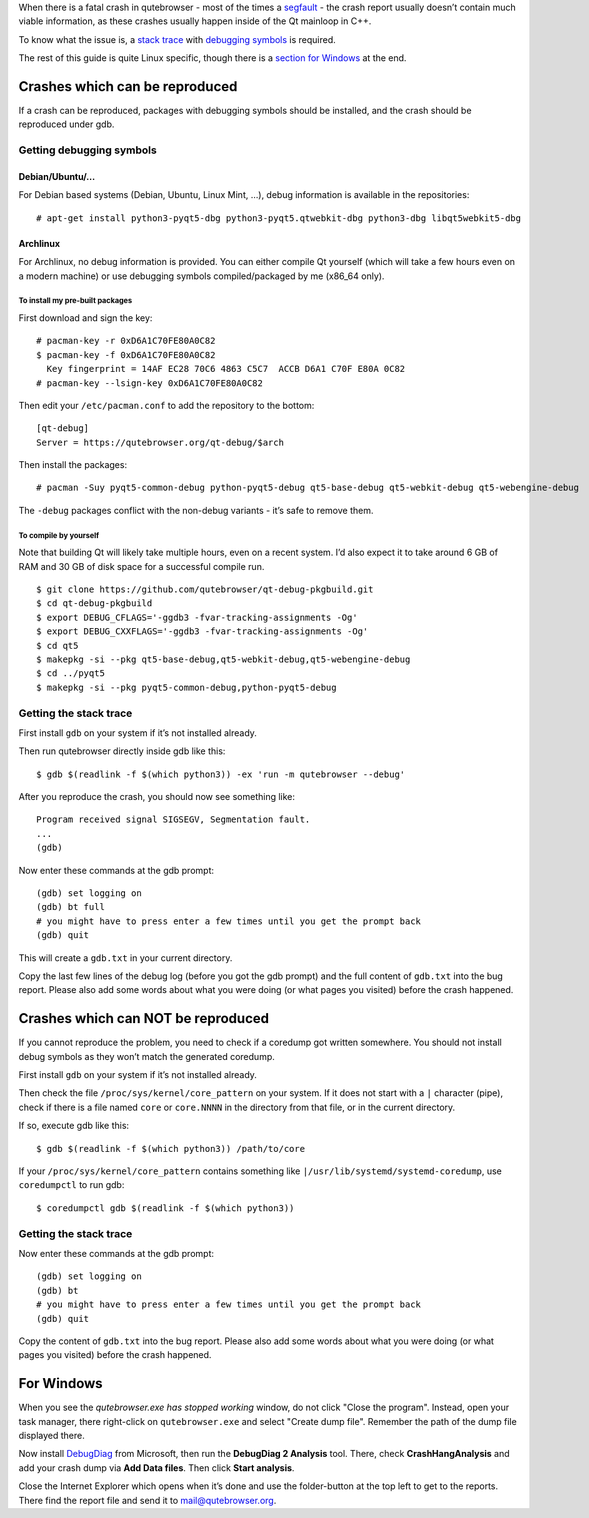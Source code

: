 When there is a fatal crash in qutebrowser - most of the times a
`segfault <https://en.wikipedia.org/wiki/Segmentation_fault>`__ - the
crash report usually doesn’t contain much viable information, as these
crashes usually happen inside of the Qt mainloop in C++.

To know what the issue is, a `stack
trace <https://en.wikipedia.org/wiki/Stack_trace>`__ with `debugging
symbols <https://en.wikipedia.org/wiki/Debug_symbol>`__ is required.

The rest of this guide is quite Linux specific, though there is a
`section for Windows <#windows>`__ at the end.

.. __crashes_which_can_be_reproduced:

Crashes which can be reproduced
===============================

If a crash can be reproduced, packages with debugging symbols should be
installed, and the crash should be reproduced under gdb.

.. __getting_debugging_symbols:

Getting debugging symbols
-------------------------

.. __debianubuntu:

Debian/Ubuntu/…​
~~~~~~~~~~~~~~~~

For Debian based systems (Debian, Ubuntu, Linux Mint, …​), debug
information is available in the repositories:

::

   # apt-get install python3-pyqt5-dbg python3-pyqt5.qtwebkit-dbg python3-dbg libqt5webkit5-dbg

.. __archlinux:

Archlinux
~~~~~~~~~

For Archlinux, no debug information is provided. You can either compile
Qt yourself (which will take a few hours even on a modern machine) or
use debugging symbols compiled/packaged by me (x86_64 only).

.. __to_install_my_pre_built_packages:

To install my pre-built packages
^^^^^^^^^^^^^^^^^^^^^^^^^^^^^^^^

First download and sign the key:

::

   # pacman-key -r 0xD6A1C70FE80A0C82
   $ pacman-key -f 0xD6A1C70FE80A0C82
     Key fingerprint = 14AF EC28 70C6 4863 C5C7  ACCB D6A1 C70F E80A 0C82
   # pacman-key --lsign-key 0xD6A1C70FE80A0C82

Then edit your ``/etc/pacman.conf`` to add the repository to the bottom:

::

   [qt-debug]
   Server = https://qutebrowser.org/qt-debug/$arch

Then install the packages:

::

   # pacman -Suy pyqt5-common-debug python-pyqt5-debug qt5-base-debug qt5-webkit-debug qt5-webengine-debug

The ``-debug`` packages conflict with the non-debug variants - it’s safe
to remove them.

.. __to_compile_by_yourself:

To compile by yourself
^^^^^^^^^^^^^^^^^^^^^^

Note that building Qt will likely take multiple hours, even on a recent
system. I’d also expect it to take around 6 GB of RAM and 30 GB of disk
space for a successful compile run.

::

   $ git clone https://github.com/qutebrowser/qt-debug-pkgbuild.git
   $ cd qt-debug-pkgbuild
   $ export DEBUG_CFLAGS='-ggdb3 -fvar-tracking-assignments -Og'
   $ export DEBUG_CXXFLAGS='-ggdb3 -fvar-tracking-assignments -Og'
   $ cd qt5
   $ makepkg -si --pkg qt5-base-debug,qt5-webkit-debug,qt5-webengine-debug
   $ cd ../pyqt5
   $ makepkg -si --pkg pyqt5-common-debug,python-pyqt5-debug

.. __getting_the_stack_trace:

Getting the stack trace
-----------------------

First install ``gdb`` on your system if it’s not installed already.

Then run qutebrowser directly inside gdb like this:

::

   $ gdb $(readlink -f $(which python3)) -ex 'run -m qutebrowser --debug'

After you reproduce the crash, you should now see something like:

::

   Program received signal SIGSEGV, Segmentation fault.
   ...
   (gdb)

Now enter these commands at the gdb prompt:

::

   (gdb) set logging on
   (gdb) bt full
   # you might have to press enter a few times until you get the prompt back
   (gdb) quit

This will create a ``gdb.txt`` in your current directory.

Copy the last few lines of the debug log (before you got the gdb prompt)
and the full content of ``gdb.txt`` into the bug report. Please also add
some words about what you were doing (or what pages you visited) before
the crash happened.

.. __crashes_which_can_not_be_reproduced:

Crashes which can NOT be reproduced
===================================

If you cannot reproduce the problem, you need to check if a coredump got
written somewhere. You should not install debug symbols as they won’t
match the generated coredump.

First install ``gdb`` on your system if it’s not installed already.

Then check the file ``/proc/sys/kernel/core_pattern`` on your system. If
it does not start with a ``|`` character (pipe), check if there is a
file named ``core`` or ``core.NNNN`` in the directory from that file, or
in the current directory.

If so, execute gdb like this:

::

   $ gdb $(readlink -f $(which python3)) /path/to/core

If your ``/proc/sys/kernel/core_pattern`` contains something like
``|/usr/lib/systemd/systemd-coredump``, use ``coredumpctl`` to run gdb:

::

   $ coredumpctl gdb $(readlink -f $(which python3))

.. __getting_the_stack_trace_2:

Getting the stack trace
-----------------------

Now enter these commands at the gdb prompt:

::

   (gdb) set logging on
   (gdb) bt
   # you might have to press enter a few times until you get the prompt back
   (gdb) quit

Copy the content of ``gdb.txt`` into the bug report. Please also add
some words about what you were doing (or what pages you visited) before
the crash happened.

.. _windows:

For Windows
===========

When you see the *qutebrowser.exe has stopped working* window, do not
click "Close the program". Instead, open your task manager, there
right-click on ``qutebrowser.exe`` and select "Create dump file".
Remember the path of the dump file displayed there.

Now install
`DebugDiag <https://www.microsoft.com/en-us/download/details.aspx?id=49924>`__
from Microsoft, then run the **DebugDiag 2 Analysis** tool. There, check
**CrashHangAnalysis** and add your crash dump via **Add Data files**.
Then click **Start analysis**.

Close the Internet Explorer which opens when it’s done and use the
folder-button at the top left to get to the reports. There find the
report file and send it to mail@qutebrowser.org.
